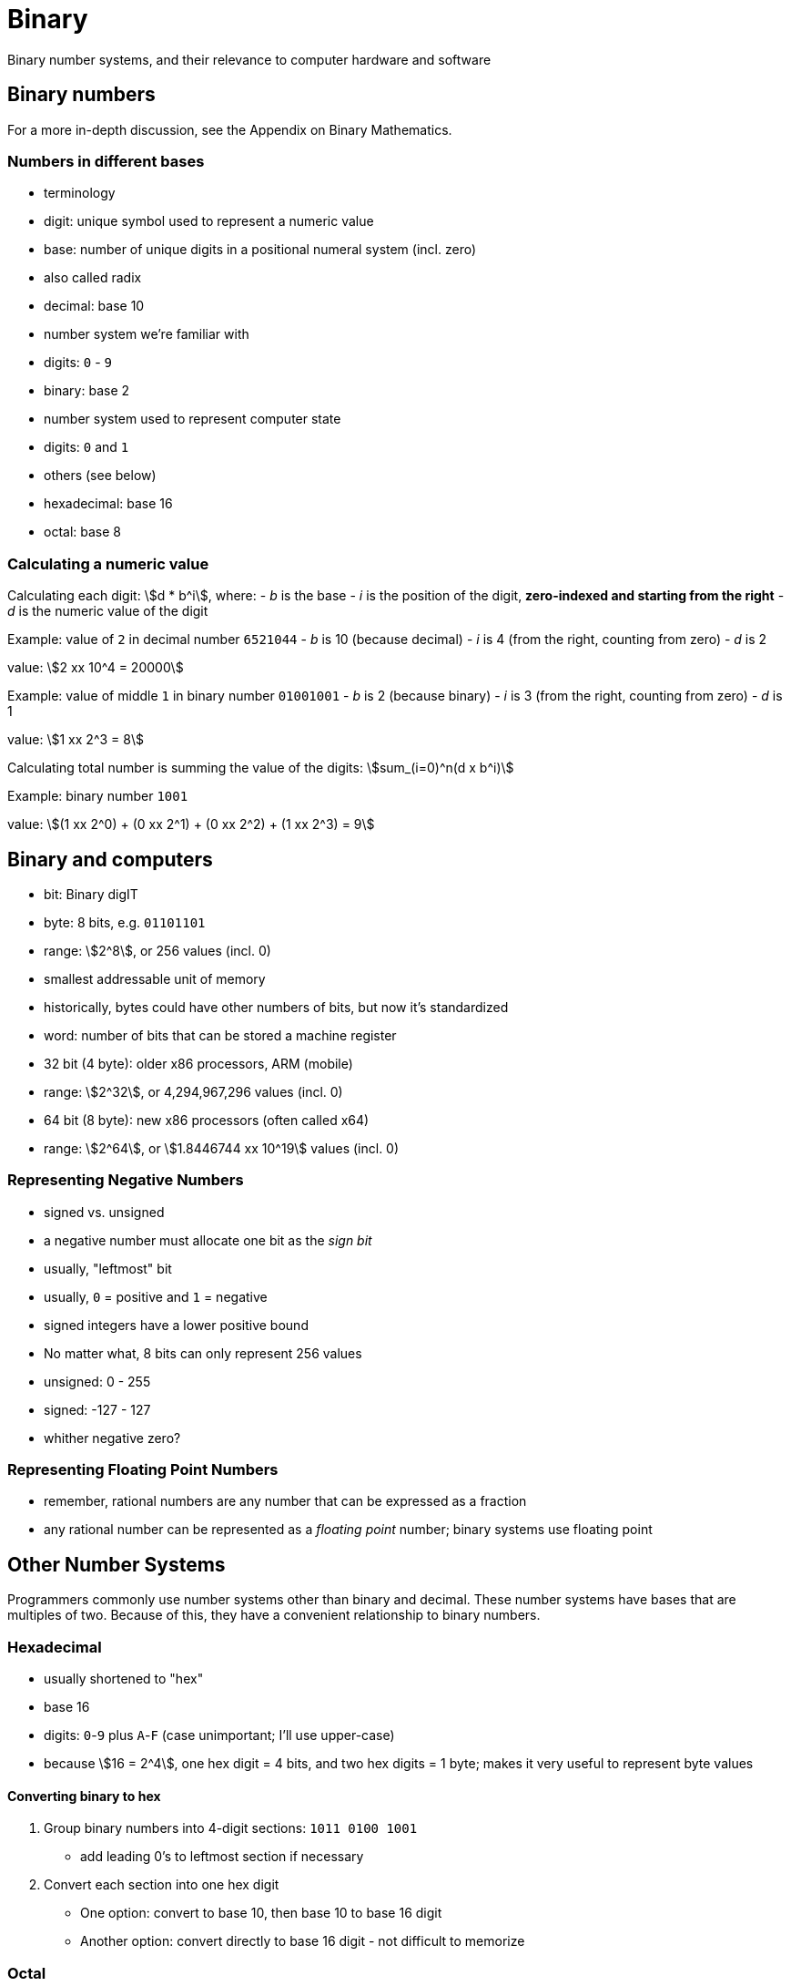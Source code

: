 // TODO: Should this information go into an appendix instead?
= Binary
Binary number systems, and their relevance to computer hardware and software

== Binary numbers
For a more in-depth discussion, see the Appendix on Binary Mathematics.

=== Numbers in different bases
- terminology
    - digit: unique symbol used to represent a numeric value
    - base: number of unique digits in a positional numeral system (incl. zero)
        - also called radix

- decimal: base 10
    - number system we're familiar with
    - digits: `0` - `9`

- binary: base 2
    - number system used to represent computer state
    - digits: `0` and `1`

- others (see below)
    - hexadecimal: base 16
    - octal: base 8

=== Calculating a numeric value
Calculating each digit:
asciimath:[d * b^i], where:
- _b_ is the base
- _i_ is the position of the digit, *zero-indexed and starting from the right*
- _d_ is the numeric value of the digit

Example: value of `2` in decimal number `6521044`
- _b_ is 10 (because decimal)
- _i_ is 4 (from the right, counting from zero)
- _d_ is 2

value: asciimath:[2 xx 10^4 = 20000]

Example: value of middle `1` in binary number `01001001`
- _b_ is 2 (because binary)
- _i_ is 3 (from the right, counting from zero)
- _d_ is 1

value: asciimath:[1 xx 2^3 = 8]

Calculating total number is summing the value of the digits:
asciimath:[sum_(i=0)^n(d x b^i)]

Example: binary number `1001`

value: asciimath:[(1 xx 2^0) + (0 xx 2^1) + (0 xx 2^2) + (1 xx 2^3) = 9]

== Binary and computers
- bit: Binary digIT

- byte: 8 bits, e.g. `01101101`
    - range: asciimath:[2^8], or 256 values (incl. 0)
    - smallest addressable unit of memory
    - historically, bytes could have other numbers of bits, but now it's standardized

- word: number of bits that can be stored a machine register
    - 32 bit (4 byte): older x86 processors, ARM (mobile)
        - range: asciimath:[2^32], or 4,294,967,296 values (incl. 0)
    - 64 bit (8 byte): new x86 processors (often called x64)
        - range: asciimath:[2^64], or asciimath:[1.8446744 xx 10^19] values (incl. 0)

=== Representing Negative Numbers
- signed vs. unsigned

- a negative number must allocate one bit as the _sign bit_
    - usually, "leftmost" bit
    - usually, `0` = positive and `1` = negative

- signed integers have a lower positive bound
    - No matter what, 8 bits can only represent 256 values
    - unsigned: 0 - 255
    - signed: -127 - 127

- whither negative zero?

=== Representing Floating Point Numbers
- remember, rational numbers are any number that can be expressed as a fraction
- any rational number can be represented as a _floating point_ number;
    binary systems use floating point






== Other Number Systems
Programmers commonly use number systems other than binary and decimal.
These number systems have bases that are multiples of two.
Because of this, they have a convenient relationship to binary numbers.

=== Hexadecimal
- usually shortened to "hex"
- base 16
- digits: `0`-`9` plus `A`-`F` (case unimportant; I'll use upper-case)
- because asciimath:[16 = 2^4], one hex digit = 4 bits, and two hex digits = 1 byte;
    makes it very useful to represent byte values

==== Converting binary to hex
1. Group binary numbers into 4-digit sections: `1011 0100 1001`
    - add leading 0's to leftmost section if necessary
2. Convert each section into one hex digit
    - One option: convert to base 10, then base 10 to base 16 digit
    - Another option: convert directly to base 16 digit - not difficult to memorize

=== Octal
- less common that hex, but still used enough to discuss
- base 8
- digits: `0`-`7`
- because asciimath:[8 = 2^3], one hex digit = 3 bits

==== Converting binary to octal
1. Group binary numbers into 3-digit secions: `101 101 001 001`
    - add leading 0's to leftmost section if necessary
2. Convert each section into one hex digit
    - Since hex digits are a subset of decimals,
        converting each section to decimal will also convert it to hex
